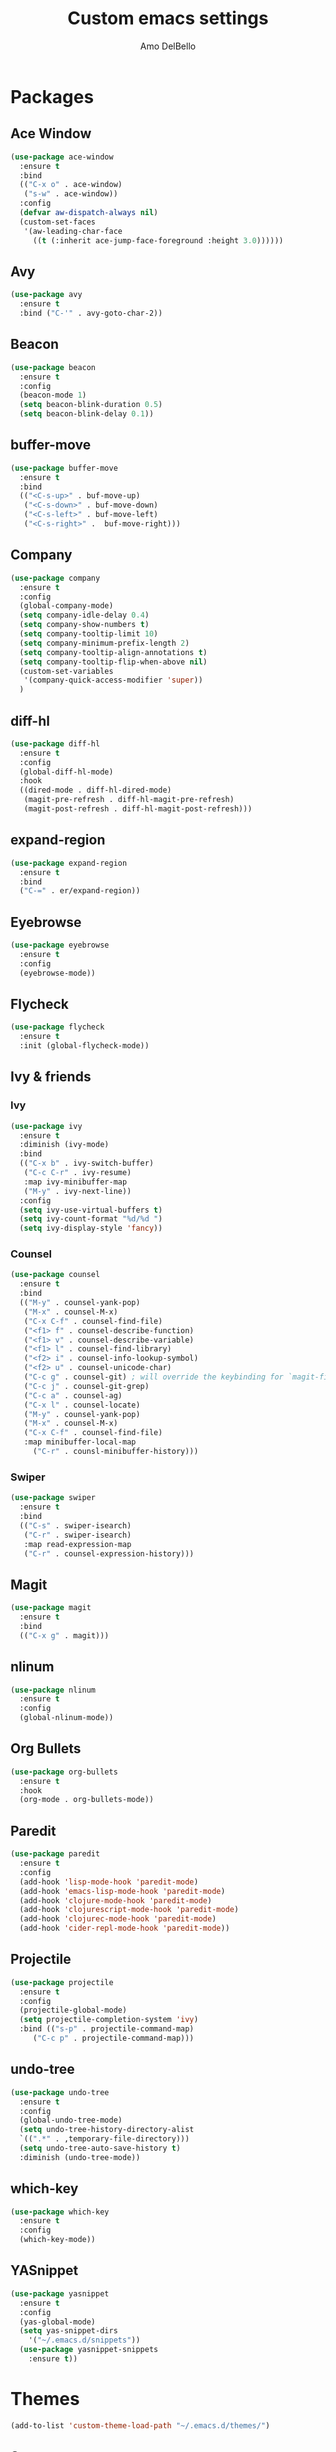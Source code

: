 #+title: Custom emacs settings
#+author: Amo DelBello
#+description: ""
#+startup: content

* Packages
** Ace Window
#+begin_src emacs-lisp
  (use-package ace-window
    :ensure t
    :bind
    (("C-x o" . ace-window)
     ("s-w" . ace-window))
    :config 
    (defvar aw-dispatch-always nil)
    (custom-set-faces
     '(aw-leading-char-face
       ((t (:inherit ace-jump-face-foreground :height 3.0))))))
#+end_src
** Avy
#+begin_src emacs-lisp
    (use-package avy
      :ensure t
      :bind ("C-'" . avy-goto-char-2))
#+end_src
** Beacon
#+begin_src emacs-lisp
  (use-package beacon
    :ensure t
    :config
    (beacon-mode 1)
    (setq beacon-blink-duration 0.5)
    (setq beacon-blink-delay 0.1))
#+end_src
** buffer-move
#+begin_src emacs-lisp
  (use-package buffer-move
    :ensure t
    :bind
    (("<C-s-up>" . buf-move-up)
     ("<C-s-down>" . buf-move-down)
     ("<C-s-left>" . buf-move-left)
     ("<C-s-right>" .  buf-move-right)))
#+end_src
** Company
#+begin_src emacs-lisp
  (use-package company
    :ensure t
    :config
    (global-company-mode)
    (setq company-idle-delay 0.4)
    (setq company-show-numbers t)
    (setq company-tooltip-limit 10)
    (setq company-minimum-prefix-length 2)
    (setq company-tooltip-align-annotations t)
    (setq company-tooltip-flip-when-above nil)
    (custom-set-variables
     '(company-quick-access-modifier 'super))
    )
#+end_src
** diff-hl
#+begin_src emacs-lisp
  (use-package diff-hl
    :ensure t
    :config
    (global-diff-hl-mode)
    :hook
    ((dired-mode . diff-hl-dired-mode)
     (magit-pre-refresh . diff-hl-magit-pre-refresh)
     (magit-post-refresh . diff-hl-magit-post-refresh)))
#+end_src
** expand-region
#+begin_src emacs-lisp
  (use-package expand-region
    :ensure t
    :bind
    ("C-=" . er/expand-region))
#+end_src
** Eyebrowse
#+begin_src emacs-lisp
  (use-package eyebrowse
    :ensure t
    :config 
    (eyebrowse-mode))
#+end_src
** Flycheck
#+begin_src emacs-lisp
(use-package flycheck
  :ensure t
  :init (global-flycheck-mode))
#+end_src
** Ivy & friends
*** Ivy
#+begin_src emacs-lisp
  (use-package ivy
    :ensure t
    :diminish (ivy-mode)
    :bind
    (("C-x b" . ivy-switch-buffer)
     ("C-c C-r" . ivy-resume)
     :map ivy-minibuffer-map
     ("M-y" . ivy-next-line))
    :config
    (setq ivy-use-virtual-buffers t)
    (setq ivy-count-format "%d/%d ")
    (setq ivy-display-style 'fancy))
#+end_src
*** Counsel
#+begin_src emacs-lisp
  (use-package counsel
    :ensure t
    :bind
    (("M-y" . counsel-yank-pop)
     ("M-x" . counsel-M-x)
     ("C-x C-f" . counsel-find-file)
     ("<f1> f" . counsel-describe-function)
     ("<f1> v" . counsel-describe-variable)
     ("<f1> l" . counsel-find-library)
     ("<f2> i" . counsel-info-lookup-symbol)
     ("<f2> u" . counsel-unicode-char)
     ("C-c g" . counsel-git) ; will override the keybinding for `magit-file-dispatch'
     ("C-c j" . counsel-git-grep)
     ("C-c a" . counsel-ag)
     ("C-x l" . counsel-locate)
     ("M-y" . counsel-yank-pop)
     ("M-x" . counsel-M-x)
     ("C-x C-f" . counsel-find-file)
     :map minibuffer-local-map
       ("C-r" . counsl-minibuffer-history)))
#+end_src

*** Swiper
#+begin_src emacs-lisp
  (use-package swiper
    :ensure t
    :bind
    (("C-s" . swiper-isearch)
     ("C-r" . swiper-isearch)
     :map read-expression-map
     ("C-r" . counsel-expression-history)))

#+end_src
** Magit
#+begin_src emacs-lisp
  (use-package magit
    :ensure t
    :bind
    (("C-x g" . magit)))
#+end_src
** nlinum
#+begin_src emacs-lisp
  (use-package nlinum
    :ensure t
    :config
    (global-nlinum-mode))
#+end_src
** Org Bullets
#+begin_src emacs-lisp
  (use-package org-bullets
    :ensure t
    :hook
    (org-mode . org-bullets-mode))
#+end_src
** Paredit
#+begin_src emacs-lisp
  (use-package paredit
    :ensure t
    :config
    (add-hook 'lisp-mode-hook 'paredit-mode)
    (add-hook 'emacs-lisp-mode-hook 'paredit-mode)
    (add-hook 'clojure-mode-hook 'paredit-mode)
    (add-hook 'clojurescript-mode-hook 'paredit-mode)
    (add-hook 'clojurec-mode-hook 'paredit-mode)
    (add-hook 'cider-repl-mode-hook 'paredit-mode))
#+end_src
** Projectile
#+begin_src emacs-lisp
  (use-package projectile
    :ensure t
    :config
    (projectile-global-mode)
    (setq projectile-completion-system 'ivy)
    :bind (("s-p" . projectile-command-map)
	   ("C-c p" . projectile-command-map)))
#+end_src
** undo-tree
#+begin_src emacs-lisp
  (use-package undo-tree
    :ensure t
    :config
    (global-undo-tree-mode)
    (setq undo-tree-history-directory-alist
	`((".*" . ,temporary-file-directory)))
    (setq undo-tree-auto-save-history t)
    :diminish (undo-tree-mode))
#+end_src
** which-key
#+begin_src emacs-lisp
  (use-package which-key
    :ensure t 
    :config
    (which-key-mode))
#+end_src
** YASnippet
#+begin_src emacs-lisp
  (use-package yasnippet
    :ensure t
    :config
    (yas-global-mode)
    (setq yas-snippet-dirs 
	  '("~/.emacs.d/snippets"))
    (use-package yasnippet-snippets
      :ensure t))
#+end_src
* Themes
#+begin_src emacs-lisp
  (add-to-list 'custom-theme-load-path "~/.emacs.d/themes/")
#+end_src
** Spacemacs
#+begin_src emacs-lisp
  (use-package spacemacs-common
    :ensure spacemacs-theme
    :config
    (load-theme 'spacemacs-light t))
#+end_src
* Config
** Quick Open
#+begin_src emacs-lisp
  (global-set-key (kbd "\e\es")
		  (lambda ()
		    (interactive)
		    (find-file "~/.emacs.d/settings.org")))

  (global-set-key (kbd "\e\ei")
		  (lambda ()
		    (interactive)
		    (find-file "~/.emacs.d/init.el")))
#+end_src
** Font Size
#+BEGIN_SRC emacs-lisp
  (set-frame-font "DejaVu Sans Mono-14" nil t)
  (setq-default line-spacing 0.3)
  (setq-default fill-column 80)
  (setq-default sentence-end-double-space nil)
  (setq-default whitespace-line-column 110)

  ;; Because the line-spacing above messes up calc
  (add-hook 'calc-mode-hook
	    (lambda ()
	      (setq line-spacing 0)))
  (add-hook 'calc-trail-mode-hook
	    (lambda ()
	      (setq line-spacing 0)))
#+END_SRC
** Window Things
#+begin_src emacs-lisp
  (setq-default global-tab-line-mode nil)
  (setq-default tab-line-mode nil)
  (setq-default tab-bar-mode nil)
  (toggle-scroll-bar -1)

  ; easily shrink window vertically
  (global-set-key (kbd "C-x %") (kbd "C-u -1 C-x ^"))
#+end_src
** ibuffer
#+begin_src emacs-lisp
  (global-set-key (kbd "C-x C-b") 'ibuffer)
  (setq ibuffer-saved-filter-groups
	     (quote (("default"
		      ("org" (mode . org-mode))
		      ("IRC" (or (mode . circe-channel-mode) (mode . circe-server-mode)))
		      ("web" (or (mode . web-mode) (mode . js2-mode)))
		      ("shell" (or (mode . eshell-mode) (mode . shell-mode)))
		      ("mu4e" (or
			       (mode . mu4e-compose-mode)
			       (name . "\*mu4e\*")
			       ))
		      ("programming" (or
				      (mode . emacs-lisp-mode)
				      (mode . lisp-mode)
				      (mode . clojure-mode)
				      (mode . clojurescript-mode)
				      (mode . python-mode)
				      (mode . c-mode)
				      (mode . c++-mode)))
		      ("text" (mode . text-mode))
		      ("magit" (mode . magit-mode))
		      ("dired" (mode . dired-mode))
		      ("emacs" (or
				(name . "^\\*scratch\\*$")
				(name . "^\\*Messages\\*$")))
		      ))))
       (add-hook 'ibuffer-mode-hook
		 (lambda ()
		   (ibuffer-auto-mode 1)
		   (ibuffer-switch-to-saved-filter-groups "default")))

       ;; Don't show filter groups if there are no buffers in that group
       (setq ibuffer-show-empty-filter-groups nil)
#+end_src
** Misc
#+begin_src emacs-lisp
  (setq-default visual-line-mode t)
  (desktop-save-mode 1)
  (setq-default org-catch-invisible-edits 'show)
  (setq-default prelude-whitespace nil)
  (setq save-interprogram-paste-before-kill t)
  (setq auto-mode-alist (append '(("\\.cl$" . lisp-mode))
				auto-mode-alist))

  (setq inferior-lisp-program "/usr/local/bin/sbcl")

  ;;keep cursor at same position when scrolling
  ;;(setq scroll-preserve-screen-position 1)
  ;;scroll window up/down by one line
  ;; (global-set-key (kbd "M-n") (kbd "C-u 1 C-v"))
  ;; (global-set-key (kbd "M-p") (kbd "C-u 1 M-v"))
  ;; (global-set-key (kbd "C-M-q") 'query-replace)

  ;; Spell check
  (setq-default ispell-program-name "/usr/local/bin/aspell")

  ;; allow remembering risky variables
  (defun risky-local-variable-p (sym &optional _ignored) nil)
  (blink-cursor-mode 0)
#+end_src

